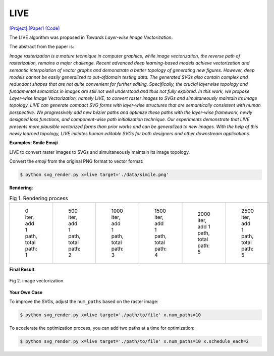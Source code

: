 LIVE
=====

.. _live:

`[Project] <https://ma-xu.github.io/LIVE/>`_ `[Paper] <https://ma-xu.github.io/LIVE/index_files/CVPR22_LIVE_main.pdf>`_ `[Code] <https://github.com/Picsart-AI-Research/LIVE-Layerwise-Image-Vectorization>`_

The LIVE algorithm was proposed in *Towards Layer-wise Image Vectorization*.

The abstract from the paper is:

`Image rasterization is a mature technique in computer graphics, while image vectorization, the reverse path of rasterization, remains a major challenge. Recent advanced deep learning-based models achieve vectorization and semantic interpolation of vector graphs and demonstrate a better topology of generating new figures. However, deep models cannot be easily generalized to out-ofdomain testing data. The generated SVGs also contain complex and redundant shapes that are not quite convenient for further editing. Specifically, the crucial layerwise topology and fundamental semantics in images are still not well understood and thus not fully explored. In this work, we propose Layer-wise Image Vectorization, namely LIVE, to convert raster images to SVGs and simultaneously maintain its image topology. LIVE can generate compact SVG forms with layer-wise structures that are semantically consistent with human perspective. We progressively add new bézier paths and optimize these paths with the layer-wise framework, newly designed loss functions, and component-wise path initialization technique. Our experiments demonstrate that LIVE presents more plausible vectorized forms than prior works and can be generalized to new images.  With the help of this newly learned topology, LIVE initiates human editable SVGs for both designers and other downstream applications.`

**Examples: Smile Emoji**

LIVE to convert raster images to SVGs and simultaneously maintain its image topology.

Convert the *emoji* from the original PNG format to vector format:

.. code-block:: console

   $ python svg_render.py x=live target='./data/simile.png'

**Rendering**:

.. list-table:: Fig 1. Rendering process

    * - .. figure:: ../../examples/live/svg_iter0.svg
           :width: 150

           0 iter, add 1 path, total path: 1

      - .. figure:: ../../examples/live/svg_iter500.svg
           :width: 150

           500 iter, add 1 path, total path: 2

      - .. figure:: ../../examples/live/svg_iter1000.svg
           :width: 150

           1000 iter, add 1 path, total path: 3

      - .. figure:: ../../examples/live/svg_iter1500.svg
           :width: 150

           1500 iter, add 1 path, total path: 4

      - .. figure:: ../../examples/live/svg_iter2000.svg
           :width: 150

           2000 iter, add 1 path, total path: 5

      - .. figure:: ../../examples/live/live_smile.svg
           :width: 150

           2500 iter, add 1 path, total path: 5

**Final Result**:

.. figure:: ../../examples/live/live_smile.svg
   :align: center

   Fig 2. image vectorization.

**Your Own Case**

To improve the SVGs, adjust the ``num_paths`` based on the raster image:

.. code-block:: console

   $ python svg_render.py x=live target='./path/to/file' x.num_paths=10

To accelerate the optimization process, you can add two paths at a time for optimization:

.. code-block:: console

   $ python svg_render.py x=live target='./path/to/file' x.num_paths=10 x.schedule_each=2
